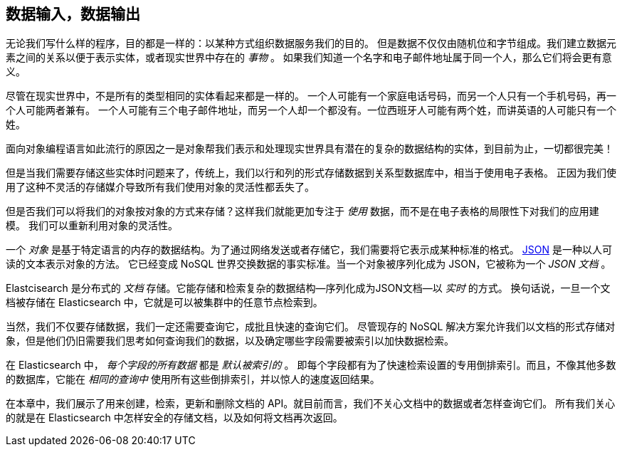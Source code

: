 [[data-in-data-out]]
== 数据输入，数据输出

无论我们写什么样的程序，目的都是一样的：以某种方式组织数据服务我们的目的。
但是数据不仅仅由随机位和字节组成。我们建立数据元素之间的关系以便于表示实体，或者现实世界中存在的 _事物_ 。
如果我们知道一个名字和电子邮件地址属于同一个人，那么它们将会更有意义。


尽管在现实世界中，不是所有的类型相同的实体看起来都是一样的。
一个人可能有一个家庭电话号码，而另一个人只有一个手机号码，再一个人可能两者兼有。
一个人可能有三个电子邮件地址，而另一个人却一个都没有。一位西班牙人可能有两个姓，而讲英语的人可能只有一个姓。


面向对象编程语言如此流行的原因之一是对象帮我们表示和处理现实世界具有潜在的复杂的数据结构的实体，到目前为止，一切都很完美！

但是当我们需要存储这些实体时问题来了，传统上，我们以行和列的形式存储数据到关系型数据库中，相当于使用电子表格。
正因为我们使用了这种不灵活的存储媒介导致所有我们使用对象的灵活性都丢失了。


但是否我们可以将我们的对象按对象的方式来存储？((("objects", "storing as objects")))这样我们就能更加专注于 _使用_ 数据，而不是在电子表格的局限性下对我们的应用建模。
我们可以重新利用对象的灵活性。



一个 _对象_ 是基于特定语言的内存的数据结构。((("objects", "defined")))为了通过网络发送或者存储它，我们需要将它表示成某种标准的格式。
http://en.wikipedia.org/wiki/Json[JSON] 是一种以人可读的文本表示对象的方法。
((("objects", "represented by JSON")))((("JSON", "representing objects in human-readable text")))((("JavaScript Object Notation", see="JSON")))
它已经变成 NoSQL 世界交换数据的事实标准。当一个对象被序列化成为 JSON，它被称为一个 _JSON 文档_ ((("JSON documents")))。



Elastcisearch 是分布式的 _文档_ 存储。((("document store, Elasticsearch as")))它能存储和检索复杂的数据结构--序列化成为JSON文档--以 _实时_ 的方式。
换句话说，一旦一个文档被存储在 Elasticsearch 中，它就是可以被集群中的任意节点检索到。



当然，我们不仅要存储数据，我们一定还需要查询它，成批且快速的查询它们。
尽管现存的 NoSQL 解决方案允许我们以文档的形式存储对象，但是他们仍旧需要我们思考如何查询我们的数据，以及确定哪些字段需要被索引以加快数据检索。


在 Elasticsearch 中， _每个字段的所有数据_ 都是 _默认被索引的_ 。((("indexing", "in Elasticsearch")))
即每个字段都有为了快速检索设置的专用倒排索引。而且，不像其他多数的数据库，它能在 _相同的查询中_ 使用所有这些倒排索引，并以惊人的速度返回结果。


在本章中，我们展示了用来创建，检索，更新和删除文档的 API。就目前而言，我们不关心文档中的数据或者怎样查询它们。
所有我们关心的就是在 Elasticsearch 中怎样安全的存储文档，以及如何将文档再次返回。
